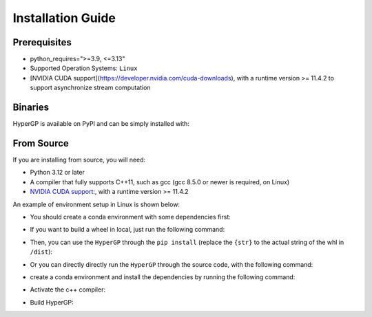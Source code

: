 Installation Guide
=============================================

Prerequisites
-----------------------

- python_requires=">=3.9, <=3.13"

- Supported Operation Systems: ``Linux``

- [NVIDIA CUDA support](https://developer.nvidia.com/cuda-downloads), with a runtime version >= 11.4.2 to support asynchronize stream computation


Binaries
-------------------------

HyperGP is available on PyPI and can be simply installed with:

.. code-block:: bash
   :linenos:

    pip install HyperGP

From Source
---------------------

If you are installing from source, you will need:

- Python 3.12 or later
- A compiler that fully supports C++11, such as gcc (gcc 8.5.0 or newer is required, on Linux)
- `NVIDIA CUDA support <https://developer.nvidia.com/cuda-downloads>`_:, with a runtime version >= 11.4.2

An example of environment setup in Linux is shown below:

- You should create a conda environment with some dependencies first:

.. code-block:: bash
   :linenos:
   
   conda env create -n HyperGP -f environment.yml
   conda activate HyperGP

- If you want to build a wheel in local, just run the following command:

.. code-block:: bash
   :linenos:
   
   python ./setup.py sdist bdist_wheel

- Then, you can use the ``HyperGP`` through the ``pip install`` (replace the ``{str}`` to the actual string of the whl in ``/dist``):

.. code-block:: bash
   :linenos:

   pip install HyperGP-{str}.whl

- Or you can directly directly run the ``HyperGP`` through the source code, with the following command:

.. code-block:: bash
   :linenos:

   cd HyperGP
   make compile
   cd ..


- create a conda environment and install the dependencies by running the following command:

.. code-block:: bash
   :linenos:

   conda env create -n HyperGP -f environment.yml
   conda activate HyperGP

- Activate the c++ compiler:

.. code-block:: bash
   :linenos:

   conda env config vars set CC=x86_64-conda-linux-gnu-gcc
   conda env config vars set CXX=x86_64-conda-linux-gnu-g++
   conda deactivate

- Build HyperGP:

.. code-block:: bash
   :linenos:

   conda activate HyperGP
   cd HyperGP
   rm -rf ./build/*
   make compile
   cd ..
   
   
